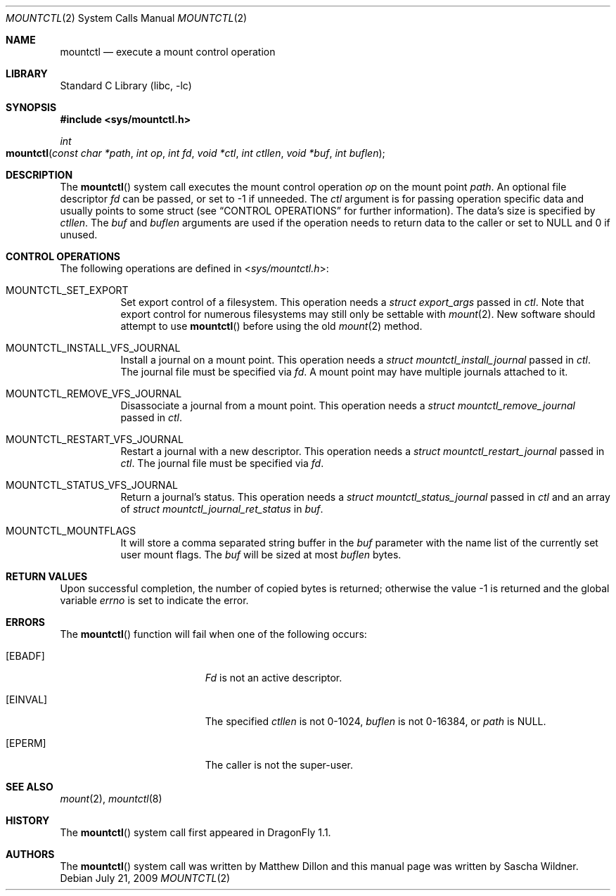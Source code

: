 .\"
.\" Copyright (c) 2008
.\"	The DragonFly Project.  All rights reserved.
.\"
.\" Redistribution and use in source and binary forms, with or without
.\" modification, are permitted provided that the following conditions
.\" are met:
.\"
.\" 1. Redistributions of source code must retain the above copyright
.\"    notice, this list of conditions and the following disclaimer.
.\" 2. Redistributions in binary form must reproduce the above copyright
.\"    notice, this list of conditions and the following disclaimer in
.\"    the documentation and/or other materials provided with the
.\"    distribution.
.\" 3. Neither the name of The DragonFly Project nor the names of its
.\"    contributors may be used to endorse or promote products derived
.\"    from this software without specific, prior written permission.
.\"
.\" THIS SOFTWARE IS PROVIDED BY THE COPYRIGHT HOLDERS AND CONTRIBUTORS
.\" ``AS IS'' AND ANY EXPRESS OR IMPLIED WARRANTIES, INCLUDING, BUT NOT
.\" LIMITED TO, THE IMPLIED WARRANTIES OF MERCHANTABILITY AND FITNESS
.\" FOR A PARTICULAR PURPOSE ARE DISCLAIMED.  IN NO EVENT SHALL THE
.\" COPYRIGHT HOLDERS OR CONTRIBUTORS BE LIABLE FOR ANY DIRECT, INDIRECT,
.\" INCIDENTAL, SPECIAL, EXEMPLARY OR CONSEQUENTIAL DAMAGES (INCLUDING,
.\" BUT NOT LIMITED TO, PROCUREMENT OF SUBSTITUTE GOODS OR SERVICES;
.\" LOSS OF USE, DATA, OR PROFITS; OR BUSINESS INTERRUPTION) HOWEVER CAUSED
.\" AND ON ANY THEORY OF LIABILITY, WHETHER IN CONTRACT, STRICT LIABILITY,
.\" OR TORT (INCLUDING NEGLIGENCE OR OTHERWISE) ARISING IN ANY WAY OUT
.\" OF THE USE OF THIS SOFTWARE, EVEN IF ADVISED OF THE POSSIBILITY OF
.\" SUCH DAMAGE.
.\"
.Dd July 21, 2009
.Dt MOUNTCTL 2
.Os
.Sh NAME
.Nm mountctl
.Nd execute a mount control operation
.Sh LIBRARY
.Lb libc
.Sh SYNOPSIS
.In sys/mountctl.h
.Ft int
.Fo mountctl
.Fa "const char *path"
.Fa "int op"
.Fa "int fd"
.Fa "void *ctl"
.Fa "int ctllen"
.Fa "void *buf"
.Fa "int buflen"
.Fc
.Sh DESCRIPTION
The
.Fn mountctl
system call executes the mount control operation
.Fa op
on the mount point
.Fa path .
An optional file descriptor
.Fa fd
can be passed, or set to -1 if unneeded.
The
.Fa ctl
argument is for passing operation specific data and usually points to
some struct (see
.Sx CONTROL OPERATIONS
for further information).
The data's size is specified by
.Fa ctllen .
The
.Fa buf
and
.Fa buflen
arguments are used if the operation needs to return data to the caller
or set to
.Dv NULL
and 0 if unused.
.Sh CONTROL OPERATIONS
The following operations are defined in
.In sys/mountctl.h :
.Bl -tag -width indent
.It Dv MOUNTCTL_SET_EXPORT
Set export control of a filesystem.
This operation needs a
.Vt struct export_args
passed in
.Fa ctl .
Note that export control for numerous filesystems may still only be settable
with
.Xr mount 2 .
New software should attempt to use
.Fn mountctl
before using the old
.Xr mount 2
method.
.It Dv MOUNTCTL_INSTALL_VFS_JOURNAL
Install a journal on a mount point.
This operation needs a
.Vt struct mountctl_install_journal
passed in
.Fa ctl .
The journal file must be specified via
.Fa fd .
A mount point may have multiple journals attached to it.
.It Dv MOUNTCTL_REMOVE_VFS_JOURNAL
Disassociate a journal from a mount point.
This operation needs a
.Vt struct mountctl_remove_journal
passed in
.Fa ctl .
.It Dv MOUNTCTL_RESTART_VFS_JOURNAL
Restart a journal with a new descriptor.
This operation needs a
.Vt struct mountctl_restart_journal
passed in
.Fa ctl .
The journal file must be specified via
.Fa fd .
.It Dv MOUNTCTL_STATUS_VFS_JOURNAL
Return a journal's status.
This operation needs a
.Vt struct mountctl_status_journal
passed in
.Fa ctl
and an array of
.Vt struct mountctl_journal_ret_status
in
.Fa buf .
.It MOUNTCTL_MOUNTFLAGS
It will store a comma separated string buffer in the
.Fa buf
parameter with the name list of the currently set
user mount flags. The
.Fa buf
will be sized at most
.Fa buflen
bytes.
.\" XXX Not yet implemented:
.\".It Dv MOUNTCTL_INSTALL_BLK_JOURNAL
.\".It Dv MOUNTCTL_REMOVE_BLK_JOURNAL
.\".It Dv MOUNTCTL_RESYNC_BLK_JOURNAL
.\".It Dv MOUNTCTL_RESYNC_VFS_JOURNAL
.\".It Dv MOUNTCTL_STATUS_BLK_JOURNAL
.El
.Sh RETURN VALUES
Upon successful completion, the number
of copied bytes is returned; otherwise
the value -1 is returned and the
global variable
.Va errno
is set to indicate the error.
.Sh ERRORS
The
.Fn mountctl
function will fail when one of the following occurs:
.Bl -tag -width Er
.It Bq Er EBADF
.Fa \&Fd
is not an active descriptor.
.It Bq Er EINVAL
The specified
.Fa ctllen
is not 0-1024,
.Fa buflen
is not 0-16384, or
.Fa path
is
.Dv NULL .
.It Bq Er EPERM
The caller is not the super-user.
.El
.Sh SEE ALSO
.Xr mount 2 ,
.Xr mountctl 8
.Sh HISTORY
The
.Fn mountctl
system call first appeared in
.Dx 1.1 .
.Sh AUTHORS
.An -nosplit
The
.Fn mountctl
system call was written by
.An Matthew Dillon
and this manual page was written by
.An Sascha Wildner .
